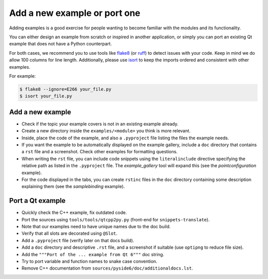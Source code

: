 .. _developer-add-port-example:

Add a new example or port one
=============================

Adding examples is a good exercise for people wanting to become familiar with
the modules and its functionality.

You can either design an example from scratch or inspired in another
application, or simply you can port an existing Qt example that does not have
a Python counterpart.

For both cases, we recommend you to use tools like
`flake8 <https://pypi.org/project/flake8/>`_
(or `ruff <https://pypi.org/project/ruff/>`_) to detect issues with your code.
Keep in mind we do allow 100 columns for line length.
Additionally, please use `isort <https://pypi.org/project/isort/>`_ to keep the
imports ordered and consistent with other examples.

For example:

.. code-block:: bash

  $ flake8 --ignore=E266 your_file.py
  $ isort your_file.py



Add a new example
-----------------

- Check if the topic your example covers is not in an existing example already.
- Create a new directory inside the ``examples/<module>`` you think
  is more relevant.
- Inside, place the code of the example, and also a ``.pyproject``
  file listing the files the example needs.
- If you want the example to be automatically displayed on the
  example gallery, include a ``doc`` directory that contains a ``rst``
  file and a screenshot. Check other examples for formatting questions.
- When writing the ``rst`` file, you can include code snippets using
  the ``literalinclude`` directive specifying the relative path
  as listed in the ``.pyproject`` file. The `example_gallery` tool will
  expand this (see the `pointconfiguration` example).
- For the code displayed in the tabs, you can create ``rstinc`` files
  in the ``doc`` directory containing some description explaining them
  (see the `samplebinding` example).

Port a Qt example
-----------------

- Quickly check the C++ example, fix outdated code.
- Port the sources using ``tools/tools/qtcpp2py.py`` (front-end for
  ``snippets-translate``).
- Note that our examples need to have unique names due to the doc build.
- Verify that all slots are decorated using ``@Slot``.
- Add a ``.pyproject`` file (verify later on that docs build).
- Add a ``doc`` directory and descriptive ``.rst`` file,
  and a screenshot if suitable (use ``optipng`` to reduce file size).
- Add the ``"""Port of the ... example from Qt 6"""`` doc string.
- Try to port variable and function names to snake case convention.
- Remove C++ documentation from ``sources/pyside6/doc/additionaldocs.lst``.
